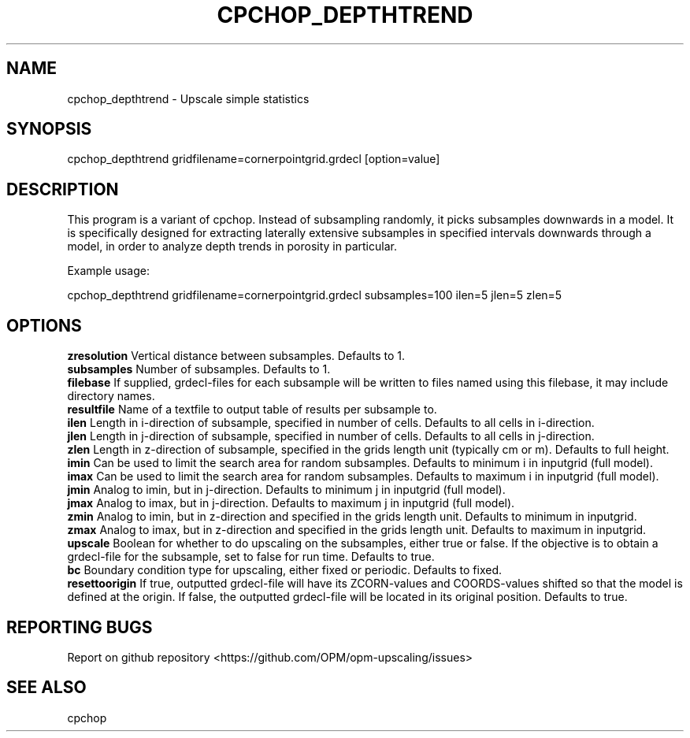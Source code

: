 .TH CPCHOP_DEPTHTREND "1" "October 2021" "cpchop_depthtrend 2021.10" "User Commands"
.SH NAME
cpchop_depthtrend \- Upscale simple statistics
.SH SYNOPSIS
cpchop_depthtrend gridfilename=cornerpointgrid.grdecl [option=value]
.SH DESCRIPTION
This program is a variant of cpchop. Instead of subsampling randomly, it picks subsamples downwards in a model. It is specifically designed for extracting laterally extensive subsamples in specified intervals downwards through a model, in order to analyze depth trends in porosity in particular.

Example usage:

cpchop_depthtrend gridfilename=cornerpointgrid.grdecl subsamples=100 ilen=5 jlen=5 zlen=5
.SH OPTIONS
\fBzresolution\fR Vertical distance between subsamples. Defaults to 1.
.br
\fBsubsamples\fR Number of subsamples. Defaults to 1.
.br
\fBfilebase\fR If supplied, grdecl-files for each subsample will be written to files named using this filebase, it may include directory names.
.br
\fBresultfile\fR Name of a textfile to output table of results per subsample to.
.br
\fBilen\fR Length in i-direction of subsample, specified in number of cells. Defaults to all cells in i-direction.
.br
\fBjlen\fR Length in j-direction of subsample, specified in number of cells. Defaults to all cells in j-direction.
.br
\fBzlen\fR Length in z-direction of subsample, specified in the grids length unit (typically cm or m). Defaults to full height.
.br
\fBimin\fR Can be used to limit the search area for random subsamples. Defaults to minimum i in inputgrid (full model).
.br
\fBimax\fR Can be used to limit the search area for random subsamples. Defaults to maximum i in inputgrid (full model).
.br
\fBjmin\fR Analog to imin, but in j-direction. Defaults to minimum j in inputgrid (full model).
.br
\fBjmax\fR Analog to imax, but in j-direction. Defaults to maximum j in inputgrid (full model).
.br
\fBzmin\fR Analog to imin, but in z-direction and specified in the grids length unit. Defaults to minimum in inputgrid.
.br
\fBzmax\fR Analog to imax, but in z-direction and specified in the grids length unit. Defaults to maximum in inputgrid.
.br
\fBupscale\fR Boolean for whether to do upscaling on the subsamples, either true or false. If the objective is to obtain a grdecl-file for the subsample, set to false for run time. Defaults to true.
.br
\fBbc\fR Boundary condition type for upscaling, either fixed or periodic. Defaults to fixed.
.br
\fBresettoorigin\fR If true, outputted grdecl-file will have its ZCORN-values and COORDS-values shifted so that the model is defined at the origin. If false, the outputted grdecl-file will be located in its original position. Defaults to true.
.SH "REPORTING BUGS"
Report on github repository <https://github.com/OPM/opm-upscaling/issues>
.SH "SEE ALSO"
cpchop
